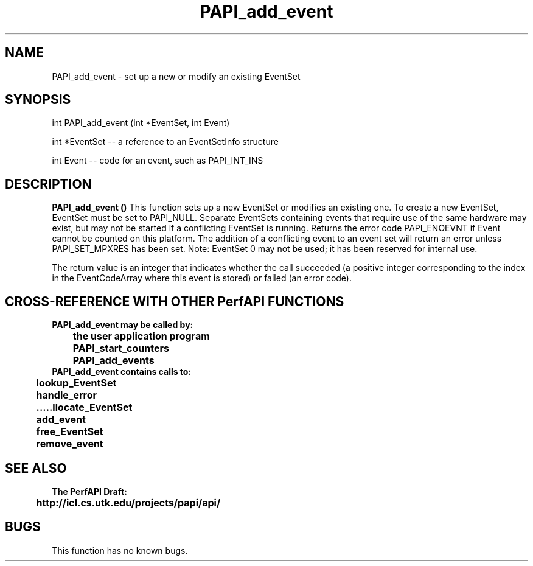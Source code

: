 .\" @(#)PAPI_add_event    0.10 00/05/17 CHD; from S5
.TH PAPI_add_event 0 "17 May 2000"
.SH NAME
PAPI_add_event \- set up a new or modify an existing EventSet 
.SH SYNOPSIS
.LP
int PAPI_add_event (int *EventSet, int Event)
.LP
int *EventSet -- a reference to an EventSetInfo structure
.LP
int Event -- code for an event, such as PAPI_INT_INS
.LP
.SH DESCRIPTION
.LP
.B PAPI_add_event (\|)
This function sets up a new EventSet or modifies an
existing one. To create a new EventSet, EventSet
must be set to PAPI_NULL. Separate EventSets
containing events that require use of the same hardware
may exist, but may not be started if a conflicting EventSet is
running. Returns the error code PAPI_ENOEVNT if Event
cannot be counted on this platform. The addition of a
conflicting event to an event set will return an error unless
PAPI_SET_MPXRES has been set. Note:
EventSet 0 may not be used; it has been reserved for
internal use.
.LP
The return value is an integer that indicates whether the call
succeeded (a positive integer corresponding to the index in the
EventCodeArray where this event is stored) or failed (an error code).  
.LP
.SH CROSS-REFERENCE WITH OTHER PerfAPI FUNCTIONS
.nf
.B  \t
.B  PAPI_add_event may be called by:
.B  \t
.B  \tthe user application program
.B  \tPAPI_start_counters
.B  \tPAPI_add_events 
.fi
.nf
.B  \t
.B  PAPI_add_event contains calls to:
.B  \t
.B  \tlookup_EventSet 
.B  \thandle_error
.B  \allocate_EventSet
.B  \tadd_event
.B  \tfree_EventSet
.B  \tremove_event
.fi
.LP
.SH SEE ALSO
.nf 
.B The PerfAPI Draft: 
.B \thttp://icl.cs.utk.edu/projects/papi/api/ 
.SH BUGS
.LP
This function has no known bugs.
